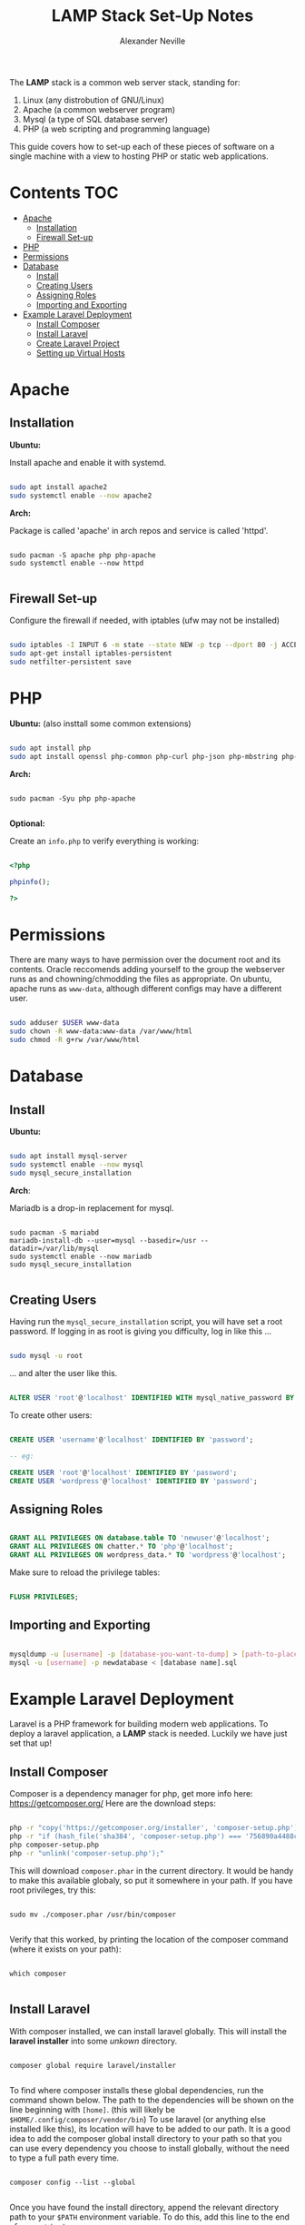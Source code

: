 #+TITLE: LAMP Stack Set-Up Notes
#+AUTHOR: Alexander Neville

The *LAMP* stack is a common web server stack, standing for:

1. Linux (any distrobution of GNU/Linux)
2. Apache (a common webserver program)
3. Mysql (a type of SQL database server)
4. PHP (a web scripting and programming language)

This guide covers how to set-up each of these pieces of software on a single machine with a view to hosting PHP or static web applications.

* Contents :TOC:
- [[#apache][Apache]]
  - [[#installation][Installation]]
  - [[#firewall-set-up][Firewall Set-up]]
- [[#php][PHP]]
- [[#permissions][Permissions]]
- [[#database][Database]]
  - [[#install][Install]]
  - [[#creating-users][Creating Users]]
  - [[#assigning-roles][Assigning Roles]]
  - [[#importing-and-exporting][Importing and Exporting]]
- [[#example-laravel-deployment][Example Laravel Deployment]]
  - [[#install-composer][Install Composer]]
  - [[#install-laravel][Install Laravel]]
  - [[#create-laravel-project][Create Laravel Project]]
  - [[#setting-up-virtual-hosts][Setting up Virtual Hosts]]

* Apache
** Installation

*Ubuntu:*

Install apache and enable it with systemd.

#+begin_src sh

sudo apt install apache2
sudo systemctl enable --now apache2

#+end_src

*Arch:*

Package is called 'apache' in arch repos and service is called 'httpd'.

#+begin_src shell

sudo pacman -S apache php php-apache
sudo systemctl enable --now httpd

#+end_src

** Firewall Set-up

Configure the firewall if needed, with iptables (ufw may not be installed)

#+begin_src sh

sudo iptables -I INPUT 6 -m state --state NEW -p tcp --dport 80 -j ACCEPT
sudo apt-get install iptables-persistent
sudo netfilter-persistent save

#+end_src

* PHP

*Ubuntu:* (also insttall some common extensions)

#+begin_src sh

sudo apt install php
sudo apt install openssl php-common php-curl php-json php-mbstring php-mysql php-xml php-zip

#+end_src

*Arch:*

#+begin_src shell

sudo pacman -Syu php php-apache

#+end_src

*Optional:*

Create an =info.php= to verify everything is working:

#+begin_src php

<?php

phpinfo();

?>

#+end_src

* Permissions

There are many ways to have permission over the document root and its contents. Oracle reccomends adding yourself to the group the webserver runs as and chowning/chmodding the files as appropriate. On ubuntu, apache runs as =www-data=, although different configs may have a different user.

#+begin_src sh

sudo adduser $USER www-data
sudo chown -R www-data:www-data /var/www/html
sudo chmod -R g+rw /var/www/html

#+end_src

* Database
** Install

*Ubuntu:*

#+begin_src sh

sudo apt install mysql-server
sudo systemctl enable --now mysql
sudo mysql_secure_installation

#+end_src

*Arch*:

Mariadb is a drop-in replacement for mysql.

#+begin_src shell

sudo pacman -S mariabd
mariadb-install-db --user=mysql --basedir=/usr --datadir=/var/lib/mysql
sudo systemctl enable --now mariadb
sudo mysql_secure_installation

#+end_src

** Creating Users

Having run the =mysql_secure_installation= script, you will have set a root password.
If logging in as root is giving you difficulty, log in like this ...

#+begin_src sh

sudo mysql -u root

#+end_src

... and alter the user like this.

#+begin_src sql

ALTER USER 'root'@'localhost' IDENTIFIED WITH mysql_native_password BY 'password';

#+end_src

To create other users:

#+begin_src sql

CREATE USER 'username'@'localhost' IDENTIFIED BY 'password';

-- eg:

CREATE USER 'root'@'localhost' IDENTIFIED BY 'password';
CREATE USER 'wordpress'@'localhost' IDENTIFIED BY 'password';

#+end_src

** Assigning Roles

#+begin_src sql

GRANT ALL PRIVILEGES ON database.table TO 'newuser'@'localhost';
GRANT ALL PRIVILEGES ON chatter.* TO 'php'@'localhost';
GRANT ALL PRIVILEGES ON wordpress_data.* TO 'wordpress'@'localhost';

#+end_src

Make sure to reload the privilege tables:

#+begin_src sql

FLUSH PRIVILEGES;

#+end_src

** Importing and Exporting

#+begin_src sh

mysqldump -u [username] -p [database-you-want-to-dump] > [path-to-place-data-dump]
mysql -u [username] -p newdatabase < [database name].sql

#+end_src

* Example Laravel Deployment

Laravel is a PHP framework for building modern web applications. To deploy a laravel application, a *LAMP* stack is needed. Luckily we have just set that up!

** Install Composer

Composer is a dependency manager for php, get more info here: https://getcomposer.org/
Here are the download steps:

#+begin_src sh

php -r "copy('https://getcomposer.org/installer', 'composer-setup.php');"
php -r "if (hash_file('sha384', 'composer-setup.php') === '756890a4488ce9024fc62c56153228907f1545c228516cbf63f885e036d37e9a59d27d63f46af1d4d07ee0f76181c7d3') { echo 'Installer verified'; } else { echo 'Installer corrupt'; unlink('composer-setup.php'); } echo PHP_EOL;"
php composer-setup.php
php -r "unlink('composer-setup.php');"

#+end_src

This will download =composer.phar= in the current directory. It would be handy to make this available globaly, so put it somewhere in your path. If you have root privileges, try this:

#+begin_src shell

sudo mv ./composer.phar /usr/bin/composer

#+end_src

Verify that this worked, by printing the location of the composer command (where it exists on your path):

#+begin_src shell

which composer

#+end_src

** Install Laravel

With composer installed, we can install laravel globally. This will install the *laravel installer* into some /unkown/ directory.

#+begin_src shell

composer global require laravel/installer

#+end_src

To find where composer installs these global dependencies, run the command shown below. The path to the dependencies will be shown on the line beginning with =[home]=. (this will likely be =$HOME/.config/composer/vendor/bin=) To use laravel (or anything else installed like this), its location will have to be added to our path. It is a good idea to add the composer global install directory to your path so that you can use every dependency you choose to install globally, without the need to type a full path every time.

#+begin_src shell

composer config --list --global

#+end_src

Once you have found the install directory, append the relevant directory path to your =$PATH= environment variable. To do this, add this line to the end of your =~/.bashrc=

#+begin_src shell

export PATH=$PATH:$HOME/.config/composer/vendor/bin

#+end_src

Start a new shell for this change to take effect. Once done, verify Laravel is installed like this:

#+begin_src shell

which laravel

#+end_src

** Create Laravel Project

Having globally installed Laravel, a new app needs to be created / deployed in a directory known to the webserver. On ubuntu =/var/www/html= is a good place to do this. Use git to clone an existing project or use the =laravel new= command in this directory. eg.

#+begin_src shell

git clone https://github.com/username/repo.git
laravel new <project_name>

#+end_src

** Setting up Virtual Hosts

Laravel uses the *MVC* layout and so only the contents of the =public= directory should be inside the document root of the webserver. To make sure this is the case create a new virtual host file for the project and disable the old vhost. The changes will have to made within the config directory of the apache webserver.

#+begin_src sh

cd /etc/apache2/sites-available

#+end_src

Within this directory create a new vhost file, ending in =.conf=. Open this file in your favourite text editor, nano is usually installed.

#+begin_src shell

sudo nano project_name.conf

#+end_src

Add the following lines, changing the relevant pieces of information to reflect your set-up

#+begin_src

<VirtualHost *:80>
   ServerName {{server-ip-address}}
   ServerAdmin webmaster@thedomain.com
   DocumentRoot /var/www/html/{{folder_name}}/public

   <Directory /var/www/html/{{folder_name}}
       AllowOverride All
   </Directory>
   ErrorLog ${APACHE_LOG_DIR}/error.log
   CustomLog ${APACHE_LOG_DIR}/access.log combined
</VirtualHost>

#+end_src

Now we need to stop using the default virtual host config and use the new one we just made. Use apache's *dissite* and *ensite* commands, again substitute the name of the file you just made into these commands. The *dissite* command shown below assumes that you were previously using the default vhost config.

#+begin_src shell

sudo a2dissite 000-default.conf
sudo a2ensite new_vhost_name.conf

#+end_src

Enable the rewrite mod for apache:

#+begin_src shell

sudo a2enmod rewrite

#+end_src

Finally restart the webserver to make those changes take effect.

#+begin_src shell

sudo systemctl restart apache2

#+end_src

